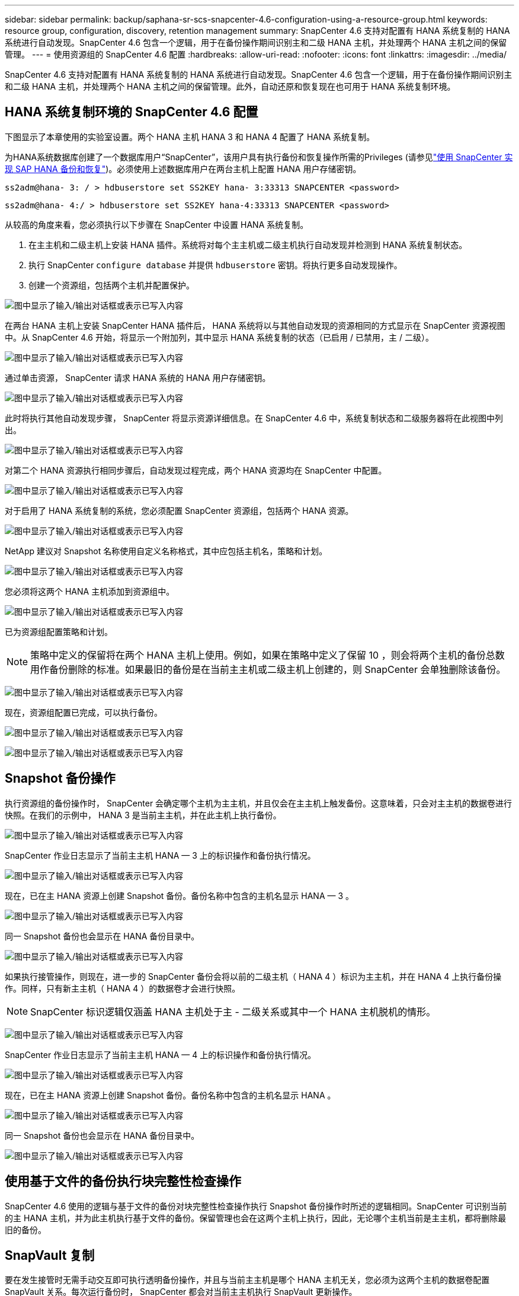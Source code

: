 ---
sidebar: sidebar 
permalink: backup/saphana-sr-scs-snapcenter-4.6-configuration-using-a-resource-group.html 
keywords: resource group, configuration, discovery, retention management 
summary: SnapCenter 4.6 支持对配置有 HANA 系统复制的 HANA 系统进行自动发现。SnapCenter 4.6 包含一个逻辑，用于在备份操作期间识别主和二级 HANA 主机，并处理两个 HANA 主机之间的保留管理。 
---
= 使用资源组的 SnapCenter 4.6 配置
:hardbreaks:
:allow-uri-read: 
:nofooter: 
:icons: font
:linkattrs: 
:imagesdir: ../media/


[role="lead"]
SnapCenter 4.6 支持对配置有 HANA 系统复制的 HANA 系统进行自动发现。SnapCenter 4.6 包含一个逻辑，用于在备份操作期间识别主和二级 HANA 主机，并处理两个 HANA 主机之间的保留管理。此外，自动还原和恢复现在也可用于 HANA 系统复制环境。



== HANA 系统复制环境的 SnapCenter 4.6 配置

下图显示了本章使用的实验室设置。两个 HANA 主机 HANA 3 和 HANA 4 配置了 HANA 系统复制。

为HANA系统数据库创建了一个数据库用户“SnapCenter”，该用户具有执行备份和恢复操作所需的Privileges (请参见link:saphana-br-scs-overview.html["使用 SnapCenter 实现 SAP HANA 备份和恢复"^])。必须使用上述数据库用户在两台主机上配置 HANA 用户存储密钥。

....
ss2adm@hana- 3: / > hdbuserstore set SS2KEY hana- 3:33313 SNAPCENTER <password>
....
....
ss2adm@hana- 4:/ > hdbuserstore set SS2KEY hana-4:33313 SNAPCENTER <password>
....
从较高的角度来看，您必须执行以下步骤在 SnapCenter 中设置 HANA 系统复制。

. 在主主机和二级主机上安装 HANA 插件。系统将对每个主主机或二级主机执行自动发现并检测到 HANA 系统复制状态。
. 执行 SnapCenter `configure database` 并提供 `hdbuserstore` 密钥。将执行更多自动发现操作。
. 创建一个资源组，包括两个主机并配置保护。


image:saphana-sr-scs-image6.png["图中显示了输入/输出对话框或表示已写入内容"]

在两台 HANA 主机上安装 SnapCenter HANA 插件后， HANA 系统将以与其他自动发现的资源相同的方式显示在 SnapCenter 资源视图中。从 SnapCenter 4.6 开始，将显示一个附加列，其中显示 HANA 系统复制的状态（已启用 / 已禁用，主 / 二级）。

image:saphana-sr-scs-image7.png["图中显示了输入/输出对话框或表示已写入内容"]

通过单击资源， SnapCenter 请求 HANA 系统的 HANA 用户存储密钥。

image:saphana-sr-scs-image8.png["图中显示了输入/输出对话框或表示已写入内容"]

此时将执行其他自动发现步骤， SnapCenter 将显示资源详细信息。在 SnapCenter 4.6 中，系统复制状态和二级服务器将在此视图中列出。

image:saphana-sr-scs-image9.png["图中显示了输入/输出对话框或表示已写入内容"]

对第二个 HANA 资源执行相同步骤后，自动发现过程完成，两个 HANA 资源均在 SnapCenter 中配置。

image:saphana-sr-scs-image10.png["图中显示了输入/输出对话框或表示已写入内容"]

对于启用了 HANA 系统复制的系统，您必须配置 SnapCenter 资源组，包括两个 HANA 资源。

image:saphana-sr-scs-image11.png["图中显示了输入/输出对话框或表示已写入内容"]

NetApp 建议对 Snapshot 名称使用自定义名称格式，其中应包括主机名，策略和计划。

image:saphana-sr-scs-image12.png["图中显示了输入/输出对话框或表示已写入内容"]

您必须将这两个 HANA 主机添加到资源组中。

image:saphana-sr-scs-image13.png["图中显示了输入/输出对话框或表示已写入内容"]

已为资源组配置策略和计划。


NOTE: 策略中定义的保留将在两个 HANA 主机上使用。例如，如果在策略中定义了保留 10 ，则会将两个主机的备份总数用作备份删除的标准。如果最旧的备份是在当前主主机或二级主机上创建的，则 SnapCenter 会单独删除该备份。

image:saphana-sr-scs-image14.png["图中显示了输入/输出对话框或表示已写入内容"]

现在，资源组配置已完成，可以执行备份。

image:saphana-sr-scs-image15.png["图中显示了输入/输出对话框或表示已写入内容"]

image:saphana-sr-scs-image16.png["图中显示了输入/输出对话框或表示已写入内容"]



== Snapshot 备份操作

执行资源组的备份操作时， SnapCenter 会确定哪个主机为主主机，并且仅会在主主机上触发备份。这意味着，只会对主主机的数据卷进行快照。在我们的示例中， HANA 3 是当前主主机，并在此主机上执行备份。

image:saphana-sr-scs-image17.png["图中显示了输入/输出对话框或表示已写入内容"]

SnapCenter 作业日志显示了当前主主机 HANA — 3 上的标识操作和备份执行情况。

image:saphana-sr-scs-image18.png["图中显示了输入/输出对话框或表示已写入内容"]

现在，已在主 HANA 资源上创建 Snapshot 备份。备份名称中包含的主机名显示 HANA — 3 。

image:saphana-sr-scs-image19.png["图中显示了输入/输出对话框或表示已写入内容"]

同一 Snapshot 备份也会显示在 HANA 备份目录中。

image:saphana-sr-scs-image20.png["图中显示了输入/输出对话框或表示已写入内容"]

如果执行接管操作，则现在，进一步的 SnapCenter 备份会将以前的二级主机（ HANA 4 ）标识为主主机，并在 HANA 4 上执行备份操作。同样，只有新主主机（ HANA 4 ）的数据卷才会进行快照。


NOTE: SnapCenter 标识逻辑仅涵盖 HANA 主机处于主 - 二级关系或其中一个 HANA 主机脱机的情形。

image:saphana-sr-scs-image21.png["图中显示了输入/输出对话框或表示已写入内容"]

SnapCenter 作业日志显示了当前主主机 HANA — 4 上的标识操作和备份执行情况。

image:saphana-sr-scs-image22.png["图中显示了输入/输出对话框或表示已写入内容"]

现在，已在主 HANA 资源上创建 Snapshot 备份。备份名称中包含的主机名显示 HANA 。

image:saphana-sr-scs-image23.png["图中显示了输入/输出对话框或表示已写入内容"]

同一 Snapshot 备份也会显示在 HANA 备份目录中。

image:saphana-sr-scs-image24.png["图中显示了输入/输出对话框或表示已写入内容"]



== 使用基于文件的备份执行块完整性检查操作

SnapCenter 4.6 使用的逻辑与基于文件的备份对块完整性检查操作执行 Snapshot 备份操作时所述的逻辑相同。SnapCenter 可识别当前的主 HANA 主机，并为此主机执行基于文件的备份。保留管理也会在这两个主机上执行，因此，无论哪个主机当前是主主机，都将删除最旧的备份。



== SnapVault 复制

要在发生接管时无需手动交互即可执行透明备份操作，并且与当前主主机是哪个 HANA 主机无关，您必须为这两个主机的数据卷配置 SnapVault 关系。每次运行备份时， SnapCenter 都会对当前主主机执行 SnapVault 更新操作。


NOTE: 如果接管到二级主机的时间较长，则二级主机上首次 SnapVault 更新所更改的块数将较高。

由于 SnapVault 目标上的保留管理由 ONTAP 在 SnapCenter 外部进行管理，因此无法在两个 HANA 主机上处理保留。因此，在接管之前创建的备份不会随前一个二级系统上的备份操作一起删除。这些备份会一直保留，直到以前的主备份重新成为主备份为止。为了使这些备份不会阻止日志备份的保留管理，必须在 SnapVault 目标或 HANA 备份目录中手动删除它们。


NOTE: 无法清理所有 SnapVault Snapshot 副本，因为一个 Snapshot 副本会被阻止作为同步点。如果也需要删除最新的 Snapshot 副本，则必须删除 SnapVault 复制关系。在这种情况下， NetApp 建议删除 HANA 备份目录中的备份，以解除日志备份保留管理的阻止。

image:saphana-sr-scs-image25.png["图中显示了输入/输出对话框或表示已写入内容"]



== 保留管理

SnapCenter 4.6 可管理两个 HANA 主机中 Snapshot 备份，块完整性检查操作， HANA 备份目录条目和日志备份（如果未禁用）的保留，因此，无论当前是主主机还是二级主机，都无关紧要。无论当前主主机还是二级主机上是否需要执行删除操作， HANA 目录中的备份（数据和日志）和条目都会根据定义的保留时间进行删除。换言之，如果执行接管操作和 / 或在另一方向配置复制，则无需手动交互。

如果SnapVault复制是数据保护策略的一部分、则在特定场景下需要手动交互、如一节所述link:#snapvault-replication["SnapVault复制"]



== 还原和恢复

下图显示了在两个站点上执行了多个接管并创建了 Snapshot 备份的情形。在当前状态下，主机 HANA 为主主机，最新备份为 T4 ，该备份已在主机 HANA 3 上创建。如果需要执行还原和恢复操作，可以在 SnapCenter 中使用备份 T1 和 T4 进行还原和恢复。在主机 HANA 4 （ t2 ， t3 ）上创建的备份无法使用 SnapCenter 进行还原。必须手动将这些备份复制到 HANA 3 的数据卷以进行恢复。

image:saphana-sr-scs-image26.png["图中显示了输入/输出对话框或表示已写入内容"]

SnapCenter 4.6 资源组配置的还原和恢复操作与自动发现的非系统复制设置相同。所有还原和自动恢复选项均可用。有关详细信息，请参见技术报告link:saphana-br-scs-overview.html["TR-4614 ：《使用 SnapCenter 实现 SAP HANA 备份和恢复》"^]。

一节介绍了从另一主机上创建的备份执行的还原操作 link:saphana-sr-scs-restore-and-recovery-from-a-backup-created-at-the-other-host.html["从在另一主机上创建的备份还原和恢复"]。
